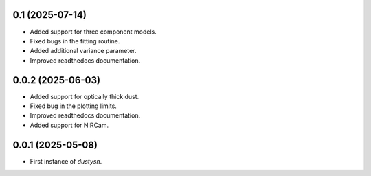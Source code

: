 0.1 (2025-07-14)
----------------

- Added support for three component models.
- Fixed bugs in the fitting routine.
- Added additional variance parameter.
- Improved readthedocs documentation.

0.0.2 (2025-06-03)
----------------

- Added support for optically thick dust.
- Fixed bug in the plotting limits.
- Improved readthedocs documentation.
- Added support for NIRCam.

0.0.1 (2025-05-08)
----------------

- First instance of `dustysn`.
